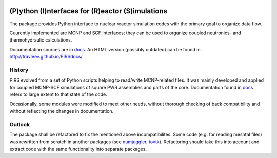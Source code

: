 
.. |bs| image:: https://travis-ci.org/inr-kit/pirs2.svg?branch=autologger 

|bs|

(P)ython (I)nterfaces for (R)eactor (S)imulations 
===================================================

The package provides Python interface to nuclear reactor simulation codes with the primary
goal to organize data flow.

Cuurently implemented are MCNP and SCF interfaces; they can be used to organize
coupled neutronics- and thermohydraulic calculations.

Documentation sources are in `docs`_. An HTML version (possibly outdated) can
be found in http://travleev.github.io/PIRSdocs/

.. _docs: ./docs

History
-----------

PIRS evolved from a set of Python scripts helping to read/write MCNP-related files. 
It was mainly developed and applied for coupled MCNP-SCF simulations of square PWR 
assemblies and parts of the core. Documentation found in `docs`_ refers to large extent 
to that state of the code.

Occasionally, some modules were modified to meet other needs, without thorough
checking of back compatibility and without reflecting the changes in
documentation. 

Outlook
-----------

The package shall be refactored to fix the mentioned above incompatibilites.  
Some code (e.g. for reading meshtal files) was rewritten from scratch in another packages
(see numjuggler_, `tovtk`_). Refactoring should take this into account and extract code with 
the same functionality into separate packages.

.. _tovtk: https://github.com/inr-kit/tovtk
.. _numjuggler: https://github.com/inr-kit/numjuggler


